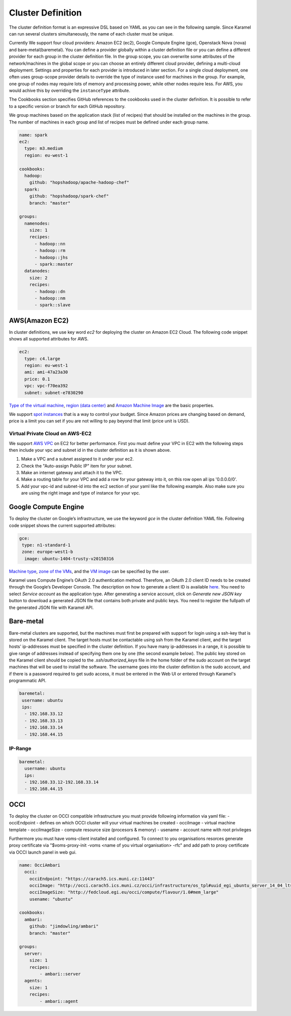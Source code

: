 .. _cluster-definition:

Cluster Definition
==================

The cluster definition format is an expressive DSL based on YAML as you can see in the following sample. Since Karamel can run several clusters simultaneously, the name of each cluster must be unique.

Currently We support four cloud providers: Amazon EC2 (ec2), Google Compute Engine (gce), Openstack Nova (nova) and bare-metal(baremetal). You can define a provider globally within a cluster definition file or you can define a different provider for each group in the cluster definition file. In the group scope, you can overwrite some attributes of the network/machines in the global scope or you can choose an entirely different cloud provider, defining a multi-cloud deployment. Settings and properties for each provider is introduced in later section. For a single cloud deployment, one often uses group-scope provider details to override the type of instance used for machines in the group. For example, one group of nodes may require lots of memory and processing power, while other nodes require less. For AWS, you would achive this by overriding the ``instanceType`` attribute.

The Cookbooks section specifies GitHub references to the cookbooks used in the cluster definition. It is possible to refer to a specific version or branch for each GitHub repository.

We group machines based on the application stack (list of recipes) that should be installed on the machines in the group. The number of machines in each group and list of recipes must be defined under each group name. 

.. raw:: latex

    \newpage

.. code-block:: yaml

  name: spark
  ec2:
    type: m3.medium
    region: eu-west-1

  cookbooks: 
    hadoop: 
      github: "hopshadoop/apache-hadoop-chef"
    spark: 
      github: "hopshadoop/spark-chef"
      branch: "master"

  groups: 
    namenodes:
      size: 1
      recipes: 
        - hadoop::nn
        - hadoop::rm
        - hadoop::jhs
        - spark::master
    datanodes:
      size: 2
      recipes: 
        - hadoop::dn
        - hadoop::nm
        - spark::slave


AWS(Amazon EC2)
---------------
In cluster definitions, we use key word *ec2* for deploying the cluster on Amazon EC2 Cloud.  The following code snippet shows all supported attributes for AWS.

.. code-block:: yaml

  ec2:
    type: c4.large
    region: eu-west-1
    ami: ami-47a23a30
    price: 0.1
    vpc: vpc-f70ea392
    subnet: subnet-e7830290

`Type of the virtual machine <http://aws.amazon.com/ec2/instance-types/>`_, `region (data center) <http://docs.aws.amazon.com/AWSEC2/latest/UserGuide/using-regions-availability-zones.html>`_ and `Amazon Machine Image <http://docs.aws.amazon.com/AWSEC2/latest/UserGuide/AMIs.html>`_ are the basic properties.

We support `spot instances <http://aws.amazon.com/ec2/purchasing-options/spot-instances/>`_ that is a way to control your budget. Since Amazon prices are changing based on demand, price is a limit you can set if you are not willing to pay beyond that limit (price unit is USD).  

Virtual Private Cloud on AWS-EC2
~~~~~~~~~~~~~~~~~~~~~~~~~~~~~~~~

We support `AWS VPC <http://aws.amazon.com/vpc/>`_ on EC2 for better performance. First you must define your VPC in EC2 with the following steps then include your vpc and subnet id in the cluster definition as it is shown above.  

1. Make a VPC and a subnet assigned to it under your ec2.
2. Check the "Auto-assign Public IP" item for your subnet. 
3. Make an internet gateway and attach it to the VPC.
4. Make a routing table for your VPC and add a row for your gateway into it, on this row open all ips '0.0.0.0/0'.
5. Add your vpc-id and subnet-id into the ec2 section of your yaml like the following example. Also make sure you are using the right image and type of instance for your vpc. 

Google Compute Engine
---------------------

To deploy the cluster on Google’s infrastructure, we use the keyword *gce* in the cluster definition YAML file. Following code snippet shows the current supported attributes:

.. code-block:: yaml

  gce:
   type: n1-standard-1
   zone: europe-west1-b
    image: ubuntu-1404-trusty-v20150316

`Machine type <https://cloud.google.com/compute/docs/machine-types>`_, `zone of the VMs <https://cloud.google.com/compute/docs/zones>`_, and the `VM image <https://cloud.google.com/compute/docs/images>`_ can be specified by the user.

Karamel uses Compute Engine’s OAuth 2.0 authentication method. Therefore, an OAuth 2.0 client ID needs to be created through the Google’s Developer Console. The description on how to generate a client ID is available `here <https://developers.google.com/console/help/new/?hl=en_US#generatingoauth2>`_. You need to select *Service account* as the application type. After generating a service account, click on *Generate new JSON key* button to download a generated JSON file that contains both private and public keys. You need to register the fullpath of the generated JSON file with Karamel API.

Bare-metal
----------
Bare-metal clusters are supported, but the machines must first be prepared with support for login using a ssh-key that is stored on the Karamel client. The target hosts must be contactable using ssh from the Karamel client, and the target hosts' ip-addresses must be specified in the cluster definition. If you have many ip-addresses in a range, it is possible to give range of addresses instead of specifying them one by one (the second example below). The public key stored on the Karamel client should be copied to the *.ssh/authorized_keys* file in the home folder of the sudo account on the target machines that will be used to install the software. The username goes into the cluster definition is the sudo account, and if there is a password required to get sudo access, it  must be entered in the Web UI or entered through Karamel's programmatic API.   

.. code-block:: yaml

  baremetal:
   username: ubuntu
   ips: 
    - 192.168.33.12
    - 192.168.33.13
    - 192.168.33.14
    - 192.168.44.15


IP-Range
~~~~~~~~
  
.. code-block:: yaml

  baremetal:
    username: ubuntu
    ips: 
    - 192.168.33.12-192.168.33.14
    - 192.168.44.15

OCCI
----
To deploy the cluster on OCCI compatible infrastructure you must provide following information via yaml file:
- occiEndpoint - defines on which OCCI cluster will your virtual machines be created
- occiImage - virtual machine template
- occiImageSize - compute resource size (procesors & memory)
- usename - account name with root privileges

Furthermore you must have voms-client installed and configured. To connect to you organisations resorces generate proxy certificate via "$voms-proxy-init -voms <name of you virtual organisation> -rfc" and add path to proxy certificate via OCCI launch panel in web gui.

.. code-block:: yaml

  name: OcciAmbari
    occi:
      occiEndpoint: "https://carach5.ics.muni.cz:11443"
      occiImage: "http://occi.carach5.ics.muni.cz/occi/infrastructure/os_tpl#uuid_egi_ubuntu_server_14_04_lts_fedcloud_warg_131"
      occiImageSize: "http://fedcloud.egi.eu/occi/compute/flavour/1.0#mem_large"
      usename: "ubuntu"

  cookbooks:
    ambari:
      github: "jimdowling/ambari"
      branch: "master"

  groups:
    server:
      size: 1
      recipes:
          - ambari::server
    agents:
      size: 1
      recipes:
          - ambari::agent


